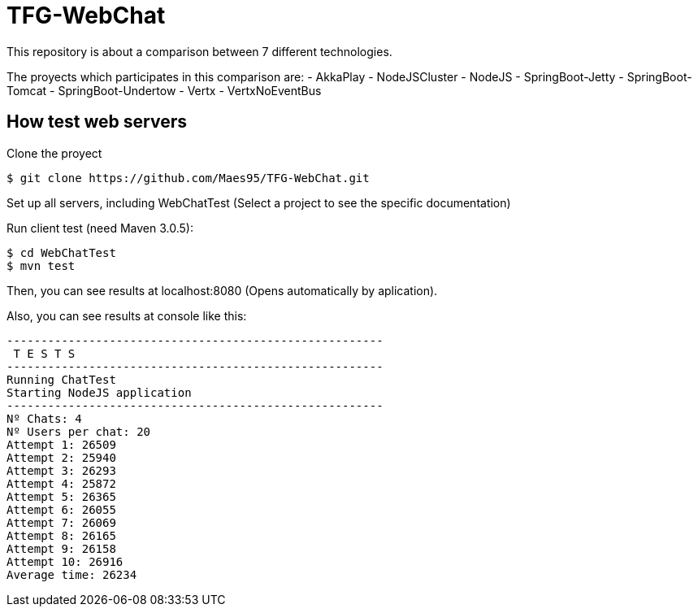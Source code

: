 = TFG-WebChat

This repository is about a comparison between 7 different technologies.

The proyects which participates in this comparison are:
- AkkaPlay
- NodeJSCluster
- NodeJS
- SpringBoot-Jetty
- SpringBoot-Tomcat
- SpringBoot-Undertow
- Vertx
- VertxNoEventBus

== How test web servers

Clone the proyect
```sh
$ git clone https://github.com/Maes95/TFG-WebChat.git
```
Set up all servers, including WebChatTest (Select a project to see the specific documentation)

Run client test (need Maven 3.0.5):

```sh
$ cd WebChatTest
$ mvn test
```
Then, you can see results at localhost:8080 (Opens automatically by aplication).

:imagesdir: https://s29.postimg.org/q8dbxqbk7/N_usuarios_en_1_sala_s_de_chat.png

Also, you can see results at console like this:

```
-------------------------------------------------------
 T E S T S
-------------------------------------------------------
Running ChatTest
Starting NodeJS application
-------------------------------------------------------
Nº Chats: 4
Nº Users per chat: 20
Attempt 1: 26509
Attempt 2: 25940
Attempt 3: 26293
Attempt 4: 25872
Attempt 5: 26365
Attempt 6: 26055
Attempt 7: 26069
Attempt 8: 26165
Attempt 9: 26158
Attempt 10: 26916
Average time: 26234
```





